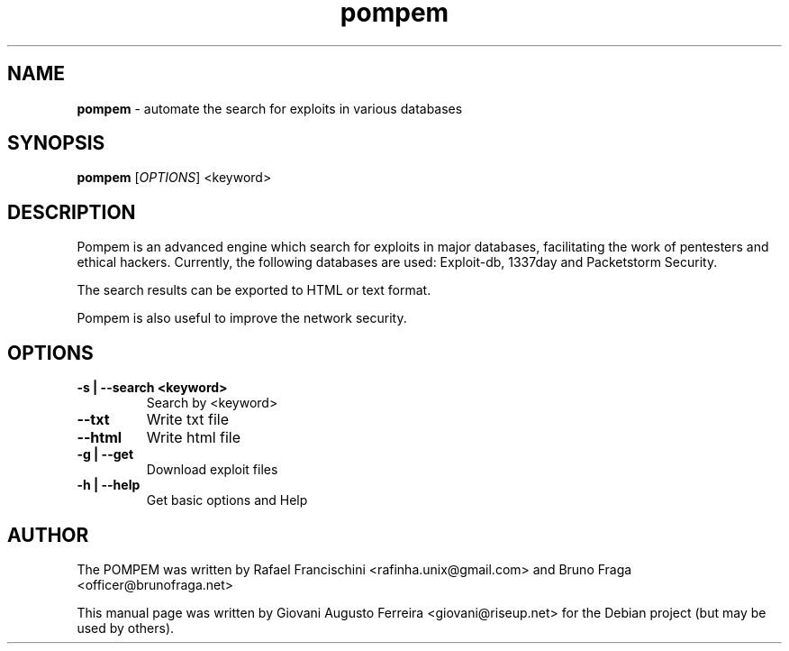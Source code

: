 .TH pompem "1" "Ago 2015" "POMPEM 0.0" "automate the search for exploits in several databases"
.\" Text automatically generated by txt2man
.SH NAME
\fBpompem \fP- automate the search for exploits in various databases
.SH SYNOPSIS
.nf
.fam C
\fBpompem\fP [\fIOPTIONS\fP] <keyword>
.fam T
.fi
.fam T
.fi
.SH DESCRIPTION
Pompem is an advanced engine which search for exploits in major databases,
facilitating the work of pentesters and ethical hackers. Currently, the
following databases are used: Exploit-db, 1337day and Packetstorm Security.
.PP
The search results can be exported to HTML or text format.
.PP
Pompem is also useful to improve the network security.
.SH OPTIONS
.TP
.B
\fB-s\fP | \fB--search\fP <keyword>
Search by <keyword>
.TP
.B
\fB--txt\fP
Write txt file
.TP
.B
\fB--html\fP
Write html file
.TP
.B
\fB-g\fP | \fB--get\fP
Download exploit files
.TP
.B
\fB-h\fP | \fB--help\fP
Get basic options and Help
.SH AUTHOR
The POMPEM was written by Rafael Francischini <rafinha.unix@gmail.com>
and Bruno Fraga <officer@brunofraga.net>
.PP
This manual page was written by Giovani Augusto Ferreira <giovani@riseup.net>
for the Debian project (but may be used by others).
